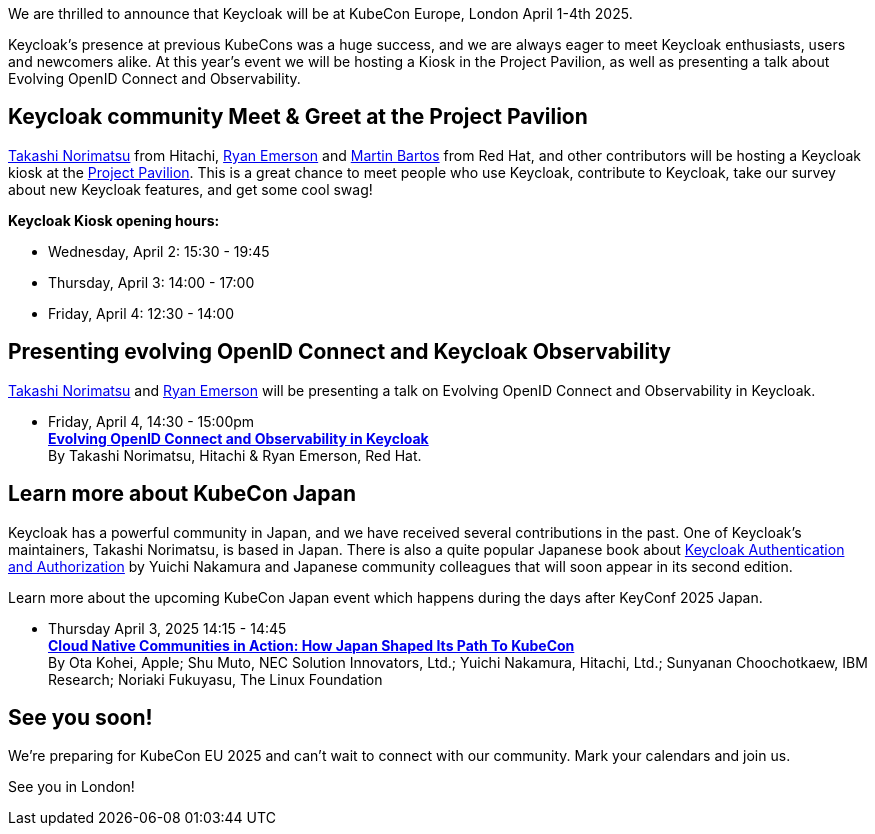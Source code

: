 :title: KeyConf25 Japan Call-for-papers open!
:date: 2025-03-10
:publish: true
:author: Alexander
:preview: keycloak-kubecon-london-2025.png
:summary: Submit your talks to the first-ever KeyConf in Japan! It will happend shortly before KubeCon Japan, so you can join both.

We are thrilled to announce that Keycloak will be at KubeCon Europe, London April 1-4th 2025.

Keycloak's presence at previous KubeCons was a huge success, and we are always eager to meet Keycloak enthusiasts, users
and newcomers alike. At this year's event we will be hosting a Kiosk in the Project Pavilion, as well as presenting
a talk about Evolving OpenID Connect and Observability.

== Keycloak community Meet & Greet at the Project Pavilion

https://github.com/tnorimat[Takashi Norimatsu] from Hitachi, https://github.com/ryanemerson[Ryan Emerson] and https://github.com/mabartos[Martin Bartos]
from Red Hat, and other contributors will be hosting a Keycloak kiosk at the
https://events.linuxfoundation.org/kubecon-cloudnativecon-europe/features-add-ons/project-engagement/#project-pavilion[Project Pavilion].
This is a great chance to meet people who use Keycloak, contribute to Keycloak, take our survey about new Keycloak features, and get some cool swag!

*Keycloak Kiosk opening hours:*

- Wednesday, April 2: 15:30 - 19:45
- Thursday, April 3: 14:00 - 17:00
- Friday, April 4: 12:30 - 14:00

== Presenting evolving OpenID Connect and Keycloak Observability

https://github.com/tnorimat[Takashi Norimatsu] and https://github.com/ryanemerson[Ryan Emerson] will be presenting a talk
on Evolving OpenID Connect and Observability in Keycloak.

- Friday, April 4, 14:30 - 15:00pm +
https://kccnceu2025.sched.com/event/1td1c/evolving-openid-connect-and-observability-in-keycloak-ryan-emerson-red-hat-takashi-norimatsu-hitachi?iframe=yes&w=100%&sidebar=yes&bg=no[*Evolving OpenID Connect and Observability in Keycloak*] +
By Takashi Norimatsu, Hitachi & Ryan Emerson, Red Hat.

== Learn more about KubeCon Japan

Keycloak has a powerful community in Japan, and we have received several contributions in the past. One of Keycloak's maintainers, Takashi Norimatsu, is based in Japan.
There is also a quite popular Japanese book about https://www.amazon.co.jp/dp/4865944362[Keycloak Authentication and Authorization] by Yuichi Nakamura and Japanese community colleagues that will soon appear in its second edition.

Learn more about the upcoming KubeCon Japan event which happens during the days after KeyConf 2025 Japan.

- Thursday April 3, 2025 14:15 - 14:45 +
https://kccnceu2025.sched.com/event/1txGx/cloud-native-communities-in-action-how-japan-shaped-its-path-to-kubecon-ota-kohei-apple-shu-muto-nec-solution-innovators-ltd-yuichi-nakamura-hitachi-ltd-sunyanan-choochotkaew-ibm-research-noriaki-fukuyasu-the-linux-foundntion[*Cloud Native Communities in Action: How Japan Shaped Its Path To KubeCon*] +
By Ota Kohei, Apple; Shu Muto, NEC Solution Innovators, Ltd.; Yuichi Nakamura, Hitachi, Ltd.; Sunyanan Choochotkaew, IBM Research; Noriaki Fukuyasu, The Linux Foundation

== See you soon!

We're preparing for KubeCon EU 2025 and can't wait to connect with our community. Mark your calendars and join us.

See you in London!